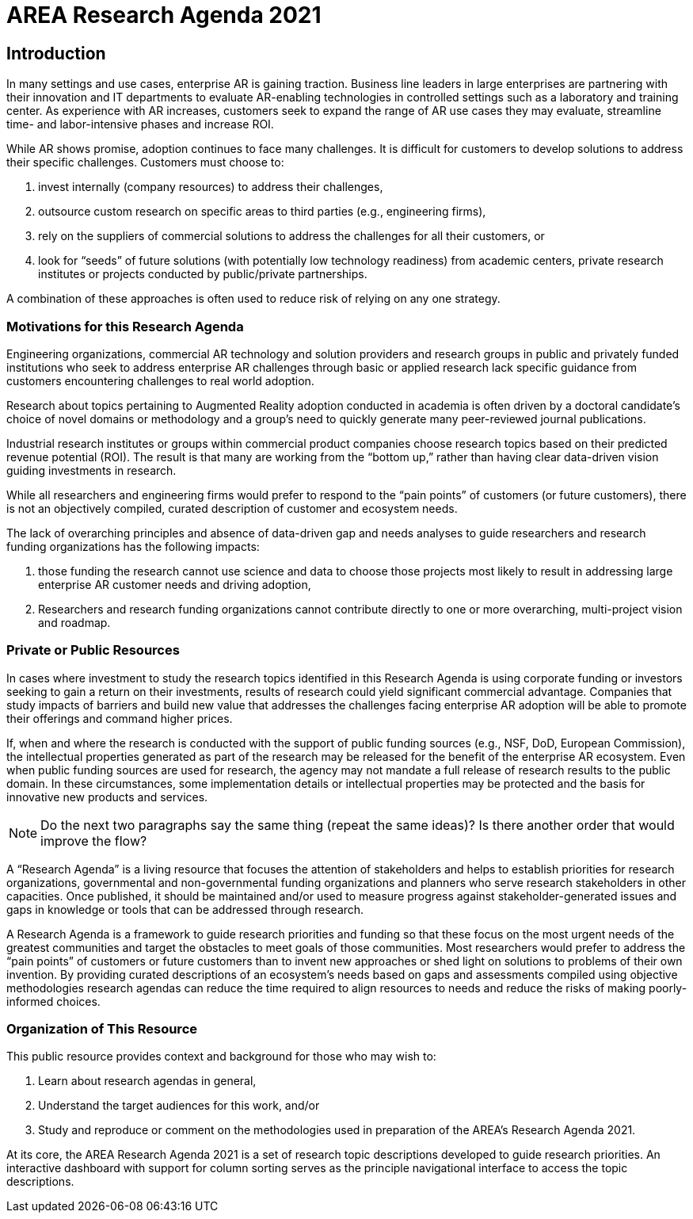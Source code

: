[[ra_introduction_section]]
= AREA Research Agenda 2021

== Introduction

In many settings and use cases, enterprise AR is gaining traction. Business line leaders in large enterprises are partnering with their innovation and IT departments to evaluate AR-enabling technologies in controlled settings such as a laboratory and training center. As experience with AR increases, customers seek to expand the range of AR use cases they may evaluate, streamline time- and labor-intensive phases and increase ROI.

While AR shows promise, adoption continues to face many challenges. It is difficult for customers to develop solutions to address their specific challenges. Customers must choose to:

. invest internally (company resources) to address their challenges,
. outsource custom research on specific areas to third parties (e.g., engineering firms),
. rely on the suppliers of commercial solutions to address the challenges for all their customers, or
. look for “seeds” of future solutions (with potentially low technology readiness) from academic centers, private research institutes or projects conducted by public/private partnerships.

A combination of these approaches is often used to reduce risk of relying on any one strategy.

=== Motivations for this Research Agenda
Engineering organizations, commercial AR technology and solution providers and research groups in public and privately funded institutions who seek to address enterprise AR challenges through basic or applied research lack specific guidance from customers encountering challenges to real world adoption.

Research about topics pertaining to Augmented Reality adoption conducted in academia is often driven by a doctoral candidate’s choice of novel domains or methodology and a group’s need to quickly generate many peer-reviewed journal publications.

Industrial research institutes or groups within commercial product companies choose research topics based on their predicted revenue potential (ROI). The result is that many are working from the “bottom up,” rather than having clear data-driven vision guiding investments in research.

While all researchers and engineering firms would prefer to respond to the “pain points” of customers (or future customers), there is not an objectively compiled, curated description of customer and ecosystem needs.

The lack of overarching principles and absence of data-driven gap and needs analyses to guide researchers and research funding organizations has the following impacts:

. those funding the research cannot use science and data to choose those projects most likely to result in addressing large enterprise AR customer needs and driving adoption,
. Researchers and research funding organizations cannot contribute directly to one or more overarching, multi-project vision and roadmap.

=== Private or Public Resources
In cases where investment to study the research topics identified in this Research Agenda is using corporate funding or investors seeking to gain a return on their investments, results of research could yield significant commercial advantage. Companies that study impacts of barriers and build new value that addresses the challenges facing enterprise AR adoption will be able to promote their offerings and command higher prices.

If, when and where the research is conducted with the support of public funding sources (e.g., NSF, DoD, European Commission), the intellectual properties generated as part of the research may be released for the benefit of the enterprise AR ecosystem. Even when public funding sources are used for research, the agency may not mandate a full release of research results to the public domain. In these circumstances, some implementation details or intellectual properties may be protected and the basis for innovative new products and services.

NOTE: Do the next two paragraphs say the same thing (repeat the same ideas)? Is there another order that would improve the flow?

A “Research Agenda” is a living resource that focuses the attention of stakeholders and helps to establish priorities for research organizations, governmental and non-governmental funding organizations and planners who serve research stakeholders in other capacities. Once published, it should be maintained and/or used to measure progress against stakeholder-generated issues and gaps in knowledge or tools that can be addressed through research.

A Research Agenda is a framework to guide research priorities and funding so that these focus on the most urgent needs of the greatest communities and target the obstacles to meet goals of those communities. Most researchers would prefer to address the “pain points” of customers or future customers than to invent new approaches or shed light on solutions to problems of their own invention. By providing curated descriptions of an ecosystem’s needs based on gaps and assessments compiled using objective methodologies research agendas can reduce the time required to align resources to needs and reduce the risks of making poorly-informed choices.

=== Organization of This Resource

This public resource provides context and background for those who may wish to:

. Learn about research agendas in general,
. Understand the target audiences for this work, and/or
. Study and reproduce or comment on the methodologies used in preparation of the AREA's Research Agenda 2021.

At its core, the AREA Research Agenda 2021 is a set of research topic descriptions developed to guide research priorities. An interactive dashboard with support for column sorting serves as the principle navigational interface to access the topic descriptions.
